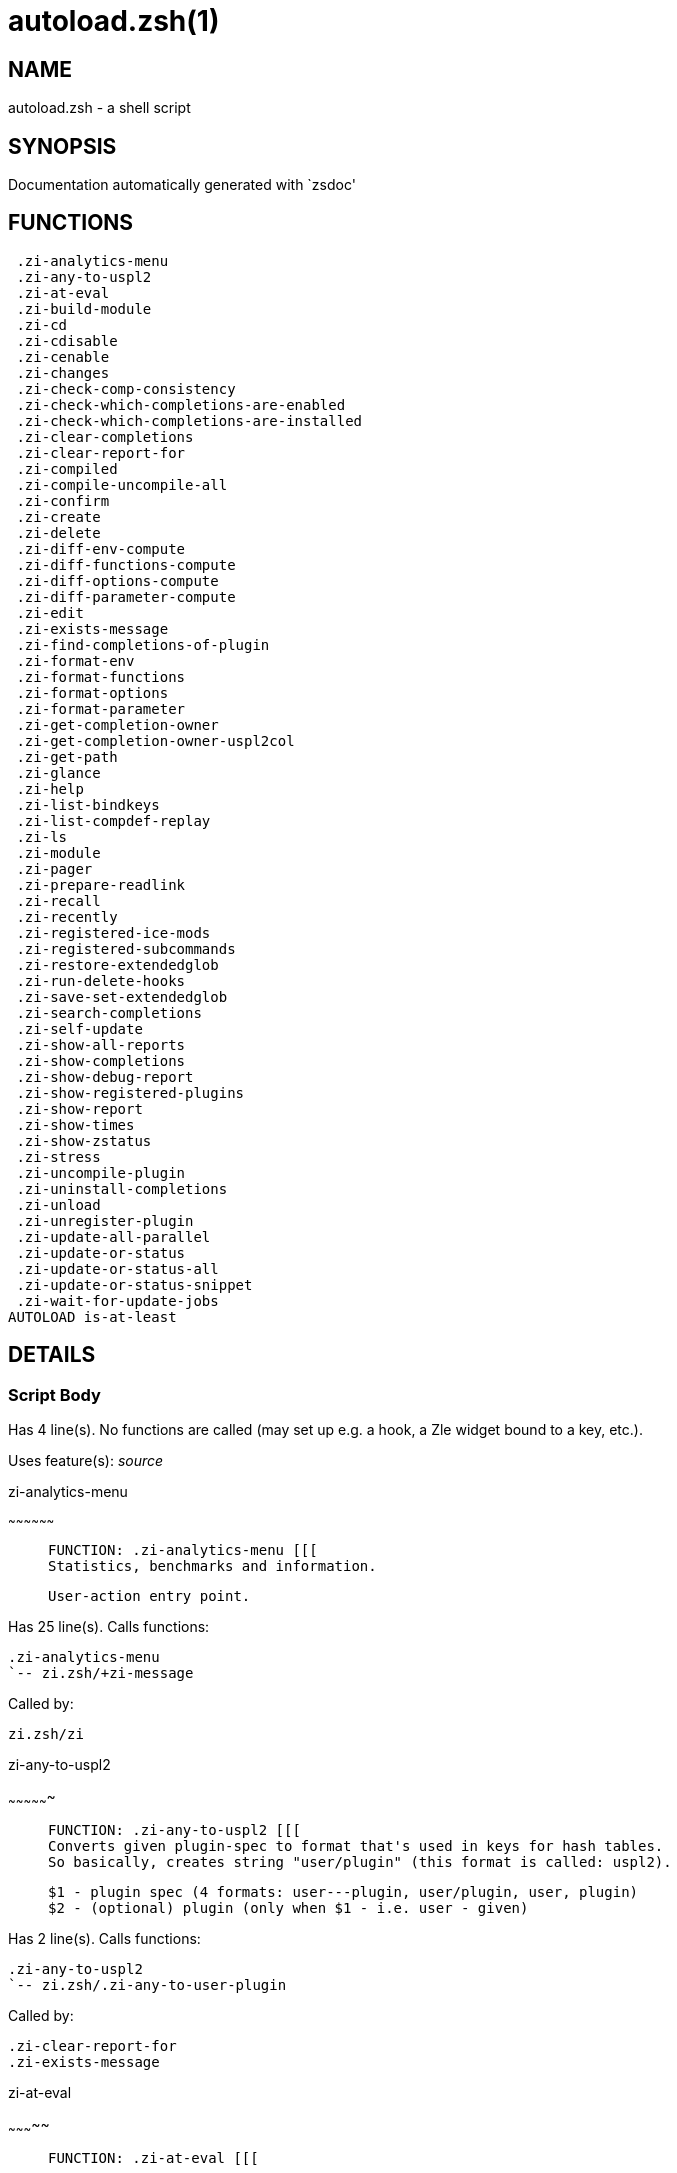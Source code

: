 autoload.zsh(1)
===============
:compat-mode!:

NAME
----
autoload.zsh - a shell script

SYNOPSIS
--------
Documentation automatically generated with `zsdoc'

FUNCTIONS
---------

 .zi-analytics-menu
 .zi-any-to-uspl2
 .zi-at-eval
 .zi-build-module
 .zi-cd
 .zi-cdisable
 .zi-cenable
 .zi-changes
 .zi-check-comp-consistency
 .zi-check-which-completions-are-enabled
 .zi-check-which-completions-are-installed
 .zi-clear-completions
 .zi-clear-report-for
 .zi-compiled
 .zi-compile-uncompile-all
 .zi-confirm
 .zi-create
 .zi-delete
 .zi-diff-env-compute
 .zi-diff-functions-compute
 .zi-diff-options-compute
 .zi-diff-parameter-compute
 .zi-edit
 .zi-exists-message
 .zi-find-completions-of-plugin
 .zi-format-env
 .zi-format-functions
 .zi-format-options
 .zi-format-parameter
 .zi-get-completion-owner
 .zi-get-completion-owner-uspl2col
 .zi-get-path
 .zi-glance
 .zi-help
 .zi-list-bindkeys
 .zi-list-compdef-replay
 .zi-ls
 .zi-module
 .zi-pager
 .zi-prepare-readlink
 .zi-recall
 .zi-recently
 .zi-registered-ice-mods
 .zi-registered-subcommands
 .zi-restore-extendedglob
 .zi-run-delete-hooks
 .zi-save-set-extendedglob
 .zi-search-completions
 .zi-self-update
 .zi-show-all-reports
 .zi-show-completions
 .zi-show-debug-report
 .zi-show-registered-plugins
 .zi-show-report
 .zi-show-times
 .zi-show-zstatus
 .zi-stress
 .zi-uncompile-plugin
 .zi-uninstall-completions
 .zi-unload
 .zi-unregister-plugin
 .zi-update-all-parallel
 .zi-update-or-status
 .zi-update-or-status-all
 .zi-update-or-status-snippet
 .zi-wait-for-update-jobs
AUTOLOAD is-at-least

DETAILS
-------

Script Body
~~~~~~~~~~~

Has 4 line(s). No functions are called (may set up e.g. a hook, a Zle widget bound to a key, etc.).

Uses feature(s): _source_

.zi-analytics-menu
~~~~~~~~~~~~~~~~~~

____
 
 FUNCTION: .zi-analytics-menu [[[
 Statistics, benchmarks and information.
 
 User-action entry point.
____

Has 25 line(s). Calls functions:

 .zi-analytics-menu
 `-- zi.zsh/+zi-message

Called by:

 zi.zsh/zi

.zi-any-to-uspl2
~~~~~~~~~~~~~~~~

____
 
 FUNCTION: .zi-any-to-uspl2 [[[
 Converts given plugin-spec to format that's used in keys for hash tables.
 So basically, creates string "user/plugin" (this format is called: uspl2).
 
 $1 - plugin spec (4 formats: user---plugin, user/plugin, user, plugin)
 $2 - (optional) plugin (only when $1 - i.e. user - given)
____

Has 2 line(s). Calls functions:

 .zi-any-to-uspl2
 `-- zi.zsh/.zi-any-to-user-plugin

Called by:

 .zi-clear-report-for
 .zi-exists-message

.zi-at-eval
~~~~~~~~~~~

____
 
 FUNCTION: .zi-at-eval [[[
____

Has 5 line(s). Calls functions:

 .zi-at-eval
 `-- zi.zsh/@zi-substitute

Uses feature(s): _eval_

Not called by script or any function (may be e.g. a hook, a Zle widget, etc.).

.zi-build-module
~~~~~~~~~~~~~~~~

____
 
 FUNCTION: .zi-build-module [[[
 Performs ./configure && make on the module and displays information how to load the module in .zshrc.
____

Has 40 line(s). Calls functions:

 .zi-build-module
 `-- zi.zsh/+zi-message

Called by:

 .zi-module

.zi-cd
~~~~~~

____
 
 FUNCTION: .zi-cd [[[
 Jumps to plugin's directory (in ❮ Zi ❯ home directory).
 
 User-action entry point.
 
 $1 - plugin spec (4 formats: user---plugin, user/plugin, user, plugin)
 $2 - plugin (only when $1 - i.e. user - given)
____

Has 15 line(s). Calls functions:

 .zi-cd
 `-- zi.zsh/+zi-message

Uses feature(s): _setopt_

Not called by script or any function (may be e.g. a hook, a Zle widget, etc.).

.zi-cdisable
~~~~~~~~~~~~

____
 
 FUNCTION: .zi-cdisable [[[
 Enables given installed completion.
 
 User-action entry point.
 
 $1 - e.g. "_mkdir" or "mkdir"
____

Has 27 line(s). Calls functions:

 .zi-cdisable

Called by:

 zi.zsh/zi

.zi-cenable
~~~~~~~~~~~

____
 
 FUNCTION: .zi-cenable [[[
 Disables given installed completion.
 
 User-action entry point.
 
 $1 - e.g. "_mkdir" or "mkdir"
____

Has 26 line(s). Calls functions:

 .zi-cenable

Called by:

 zi.zsh/zi

.zi-changes
~~~~~~~~~~~

____
 
 FUNCTION: .zi-changes [[[
 Shows `git log` of given plugin.
 
 User-action entry point.
 
 $1 - plugin spec (4 formats: user---plugin, user/plugin, user, plugin)
 $2 - plugin (only when $1 - i.e. user - given)
____

Has 6 line(s). Calls functions:

 .zi-changes
 |-- side.zsh/.zi-exists-physically-message
 `-- zi.zsh/.zi-any-to-user-plugin

Not called by script or any function (may be e.g. a hook, a Zle widget, etc.).

.zi-check-comp-consistency
~~~~~~~~~~~~~~~~~~~~~~~~~~

____
 
 FUNCTION: .zi-check-comp-consistency [[[
 ❮ Zi ❯ creates symlink for each installed completion.
 This function checks whether given completion (i.e. file like "_mkdir") is indeed a symlink.
 Backup file is a completion that is disabled - has the leading "_" removed.
 
 $1 - path to completion within plugin's directory
 $2 - path to backup file within plugin's directory
____

Has 11 line(s). Doesn't call other functions.

Called by:

 .zi-cdisable
 .zi-cenable

.zi-check-which-completions-are-enabled
~~~~~~~~~~~~~~~~~~~~~~~~~~~~~~~~~~~~~~~

____
 
 FUNCTION: .zi-check-which-completions-are-enabled [[[
 For each argument that each should be a path to completion
 within a plugin's dir, it checks whether that completion
 is disabled - returns 0 or 1 on corresponding positions in reply.
 
 Uninstalled completions will be reported as "0" - i.e. disabled
 
 $1, ... - path to completion within plugin's directory
____

Has 10 line(s). Doesn't call other functions.

Called by:

 .zi-show-report

.zi-check-which-completions-are-installed
~~~~~~~~~~~~~~~~~~~~~~~~~~~~~~~~~~~~~~~~~

____
 
 FUNCTION: .zi-check-which-completions-are-installed [[[
 For each argument that each should be a path to completion
 within a plugin's dir, it checks whether that completion
 is installed - returns 0 or 1 on corresponding positions in reply.
 
 $1, ... - path to completion within plugin's directory
____

Has 11 line(s). Doesn't call other functions.

Called by:

 .zi-show-report

.zi-clear-completions
~~~~~~~~~~~~~~~~~~~~~

____
 
 FUNCTION: .zi-clear-completions [[[
 Delete stray and improper completions.
 
 Completions live even when plugin isn't loaded - if they are
 installed and enabled.
 
 User-action entry point.
____

Has 35 line(s). Calls functions:

 .zi-clear-completions
 |-- side.zsh/.zi-any-colorify-as-uspl2
 `-- zi.zsh/+zi-message

Uses feature(s): _setopt_

Called by:

 zi.zsh/zi
 zi.zsh/.zi-prepare-home

.zi-clear-report-for
~~~~~~~~~~~~~~~~~~~~

____
 
 FUNCTION: .zi-clear-report-for [[[
 Clears all report data for given user/plugin. This is done by resetting all related global ZI_* hashes.
 
 $1 - plugin spec (4 formats: user---plugin, user/plugin, user, plugin)
 $2 - (optional) plugin (only when $1 - i.e. user - given)
____

Has 23 line(s). Calls functions:

 .zi-clear-report-for

Called by:

 .zi-unload
 additional.zsh/.zi-clear-debug-report

.zi-compiled
~~~~~~~~~~~~

____
 
 FUNCTION: .zi-compiled [[[
 Displays list of plugins that are compiled.
 
 User-action entry point.
____

Has 23 line(s). Calls functions:

 .zi-compiled
 |-- side.zsh/.zi-any-colorify-as-uspl2
 |-- zi.zsh/.zi-any-to-user-plugin
 `-- zi.zsh/+zi-message

Uses feature(s): _setopt_

Called by:

 zi.zsh/zi

.zi-compile-uncompile-all
~~~~~~~~~~~~~~~~~~~~~~~~~

____
 
 FUNCTION: .zi-compile-uncompile-all [[[
 Compiles or uncompiles all existing (on disk) plugins.
 
 User-action entry point.
____

Has 19 line(s). Calls functions:

 .zi-compile-uncompile-all
 |-- install.zsh/.zi-compile-plugin
 |-- side.zsh/.zi-any-colorify-as-uspl2
 `-- zi.zsh/.zi-any-to-user-plugin

Uses feature(s): _setopt_

Called by:

 zi.zsh/zi

.zi-confirm
~~~~~~~~~~~

____
 
 FUNCTION: .zi-confirm [[[
 Prints given question, waits for "y" key, evals given expression if "y" obtained
 
 $1 - question
 $2 - expression
____

Has 22 line(s). Doesn't call other functions.

Uses feature(s): _eval_, _read_

Called by:

 .zi-delete

.zi-create
~~~~~~~~~~

____
 
 FUNCTION: .zi-create [[[
 Creates a plugin, also on Github (if not "_local/name" plugin).
 
 User-action entry point.
 
 $1 - (optional) plugin spec (4 formats: user---plugin, user/plugin, user, plugin)
 $2 - (optional) plugin (only when $1 - i.e. user - given)
____

Has 99 line(s). Calls functions:

 .zi-create
 |-- side.zsh/.zi-any-colorify-as-uspl2
 |-- side.zsh/.zi-exists-physically
 `-- zi.zsh/.zi-any-to-user-plugin

Uses feature(s): _autoload_, _setopt_, _vared_

Not called by script or any function (may be e.g. a hook, a Zle widget, etc.).

.zi-delete
~~~~~~~~~~

____
 
 FUNCTION: .zi-delete [[[
 Deletes plugin's or snippet's directory (in ❮ Zi ❯ home directory).
 
 User-action entry point.
 
 $1 - snippet URL or plugin spec (4 formats: user---plugin, user/plugin, user, plugin)
 $2 - plugin (only when $1 - i.e. user - given)
____

Has 93 line(s). Calls functions:

 .zi-delete
 |-- side.zsh/.zi-compute-ice
 |-- zi.zsh/.zi-any-to-user-plugin
 |-- zi.zsh/.zi-parse-opts
 `-- zi.zsh/+zi-prehelp-usage-message

Uses feature(s): _setopt_

Not called by script or any function (may be e.g. a hook, a Zle widget, etc.).

.zi-diff-env-compute
~~~~~~~~~~~~~~~~~~~~

____
 
 FUNCTION: .zi-diff-env-compute [[[
 Computes ZI_PATH, ZI_FPATH that hold (f)path components
 added by plugin. Uses data gathered earlier by .zi-diff-env().
 
 $1 - user/plugin
____

Has 28 line(s). Doesn't call other functions.

Uses feature(s): _setopt_

Called by:

 .zi-show-report
 .zi-unload

.zi-diff-functions-compute
~~~~~~~~~~~~~~~~~~~~~~~~~~

____
 
 FUNCTION: .zi-diff-functions-compute [[[
 Computes FUNCTIONS that holds new functions added by plugin.
 Uses data gathered earlier by .zi-diff-functions().
 
 $1 - user/plugin
____

Has 16 line(s). Doesn't call other functions.

Uses feature(s): _setopt_

Called by:

 .zi-show-report
 .zi-unload

.zi-diff-options-compute
~~~~~~~~~~~~~~~~~~~~~~~~

____
 
 FUNCTION: .zi-diff-options-compute [[[
 Computes OPTIONS that holds options changed by plugin.
 Uses data gathered earlier by .zi-diff-options().
 
 $1 - user/plugin
____

Has 16 line(s). Doesn't call other functions.

Uses feature(s): _setopt_

Called by:

 .zi-show-report
 .zi-unload

.zi-diff-parameter-compute
~~~~~~~~~~~~~~~~~~~~~~~~~~

____
 
 FUNCTION: .zi-diff-parameter-compute [[[
 Computes ZI_PARAMETERS_PRE, ZI_PARAMETERS_POST that hold
 parameters created or changed (their type) by plugin. Uses
 data gathered earlier by .zi-diff-parameter().
 
 $1 - user/plugin
____

Has 27 line(s). Doesn't call other functions.

Uses feature(s): _setopt_

Called by:

 .zi-show-report
 .zi-unload

.zi-edit
~~~~~~~~

____
 
 FUNCTION: .zi-edit [[[
 Runs $EDITOR on source of given plugin. If the variable is not set then defaults to `code'.
 
 User-action entry point.
 
 $1 - plugin spec (4 formats: user---plugin, user/plugin, user, plugin)
 $2 - plugin (only when $1 - i.e. user - given)
____

Has 19 line(s). Calls functions:

 .zi-edit
 `-- side.zsh/.zi-compute-ice

Not called by script or any function (may be e.g. a hook, a Zle widget, etc.).

.zi-exists-message
~~~~~~~~~~~~~~~~~~

____
 
 FUNCTION: .zi-exists-message [[[
 Checks if plugin is loaded. Testable. Also outputs error message if plugin is not loaded.
 
 $1 - plugin spec (4 formats: user---plugin, user/plugin, user, plugin)
 $2 - (optional) plugin (only when $1 - i.e. user - given)
____

Has 7 line(s). Calls functions:

 .zi-exists-message
 `-- side.zsh/.zi-any-colorify-as-uspl2

Called by:

 .zi-show-report
 .zi-unload

.zi-find-completions-of-plugin
~~~~~~~~~~~~~~~~~~~~~~~~~~~~~~

____
 
 FUNCTION: .zi-find-completions-of-plugin [[[
 Searches for completions owned by given plugin.
 Returns them in `reply' array.
 
 $1 - plugin spec (4 formats: user---plugin, user/plugin, user, plugin)
 $2 - plugin (only when $1 - i.e. user - given)
____

Has 5 line(s). Calls functions:

 .zi-find-completions-of-plugin
 `-- zi.zsh/.zi-any-to-user-plugin

Uses feature(s): _setopt_

Called by:

 .zi-show-report

.zi-format-env
~~~~~~~~~~~~~~

____
 
 FUNCTION: .zi-format-env [[[
 Creates one-column text about FPATH or PATH elements added when given plugin was loaded.
 
 $1 - user/plugin (i.e. uspl2 format of plugin-spec)
 $2 - if 1, then examine PATH, if 2, then examine FPATH
____

Has 15 line(s). Doesn't call other functions.

Called by:

 .zi-show-report

.zi-format-functions
~~~~~~~~~~~~~~~~~~~~

____
 
 FUNCTION: .zi-format-functions [[[
 Creates a one or two columns text with functions created by given plugin.
 
 $1 - user/plugin (i.e. uspl2 format of plugin-spec)
____

Has 34 line(s). Doesn't call other functions.

Called by:

 .zi-show-report

.zi-format-options
~~~~~~~~~~~~~~~~~~

____
 
 FUNCTION: .zi-format-options [[[
 Creates one-column text about options that changed when plugin "$1" was loaded.
 
 $1 - user/plugin (i.e. uspl2 format of plugin-spec)
____

Has 19 line(s). Calls functions:

 .zi-format-options

Called by:

 .zi-show-report

.zi-format-parameter
~~~~~~~~~~~~~~~~~~~~

____
 
 FUNCTION: .zi-format-parameter [[[
 Creates one column text that lists global parameters that changed when the given plugin was loaded.
 
 $1 - user/plugin (i.e. uspl2 format of plugin-spec)
____

Has 29 line(s). Doesn't call other functions.

Uses feature(s): _setopt_

Called by:

 .zi-show-report

.zi-get-completion-owner
~~~~~~~~~~~~~~~~~~~~~~~~

____
 
 FUNCTION: .zi-get-completion-owner [[[
 Returns "user---plugin" string (uspl1 format) of plugin that owns given completion.
 
 Both :A and readlink will be used, then readlink's output if results differ. Readlink might not be available.
 
 :A will read the link "twice" and give the final repository
 directory, possibly without username in the uspl format; readlink will read the link "once"
 
 $1 - absolute path to completion file (in COMPLETIONS_DIR)
 $2 - readlink command (":" or "readlink")
____

Has 20 line(s). Doesn't call other functions.

Uses feature(s): _setopt_

Called by:

 .zi-clear-completions
 .zi-get-completion-owner-uspl2col
 .zi-show-completions

.zi-get-completion-owner-uspl2col
~~~~~~~~~~~~~~~~~~~~~~~~~~~~~~~~~

____
 
 FUNCTION: .zi-get-completion-owner-uspl2col [[[
 For shortening of code - returns colorized plugin name
 that owns given completion.
 
 $1 - absolute path to completion file (in COMPLETIONS_DIR)
 $2 - readlink command (":" or "readlink")
____

Has 2 line(s). Calls functions:

 .zi-get-completion-owner-uspl2col
 `-- side.zsh/.zi-any-colorify-as-uspl2

Called by:

 .zi-cdisable
 .zi-cenable

.zi-get-path
~~~~~~~~~~~~

____
 
 FUNCTION: .zi-get-path [[[
 Returns path of given ID-string, which may be a plugin-spec (like "user/plugin" or "user" "plugin"), an absolute path
 ("%" "/home/..." and also "%SNIPPETS/..." etc.), or a plugin nickname (i.e. id-as'' ice-mod), or a snippet nickname.
____

Has 5 line(s). Calls functions:

 .zi-get-path
 `-- zi.zsh/.zi-get-object-path

Uses feature(s): _setopt_

Called by:

 .zi-cd
 .zi-uninstall-completions

.zi-glance
~~~~~~~~~~

____
 
 FUNCTION: .zi-glance [[[
 Shows colorized source code of plugin. Is able to use pygmentize,
 highlight, GNU source-highlight.
 
 User-action entry point.
 
 $1 - plugin spec (4 formats: user---plugin, user/plugin, user, plugin)
 $2 - plugin (only when $1 - i.e. user - given)
____

Has 37 line(s). Calls functions:

 .zi-glance
 |-- side.zsh/.zi-exists-physically-message
 |-- side.zsh/.zi-first
 |-- zi.zsh/.zi-any-to-user-plugin
 `-- zi.zsh/+zi-message

Not called by script or any function (may be e.g. a hook, a Zle widget, etc.).

.zi-help
~~~~~~~~

____
 
 FUNCTION: .zi-help [[[
 Shows usage information.
 
 User-action entry point.
____

Has 30 line(s). Calls functions:

 .zi-help
 `-- zi.zsh/+zi-message

Called by:

 zi.zsh/zi

.zi-list-bindkeys
~~~~~~~~~~~~~~~~~

____
 
 FUNCTION: .zi-list-bindkeys [[[
____

Has 39 line(s). Calls functions:

 .zi-list-bindkeys
 `-- side.zsh/.zi-any-colorify-as-uspl2

Called by:

 zi.zsh/zi

.zi-list-compdef-replay
~~~~~~~~~~~~~~~~~~~~~~~

____
 
 FUNCTION: .zi-list-compdef-replay [[[
 Shows recorded compdefs (called by plugins loaded earlier). Plugins often call `compdef' hoping
 for `compinit' being already ran. ❮ Zi ❯ solves this by recording compdefs.
 
 User-action entry point.
____

Has 5 line(s). Doesn't call other functions.

Called by:

 zi.zsh/zi

.zi-ls
~~~~~~

____
 
 FUNCTION: .zi-ls [[[
____

Has 22 line(s). Doesn't call other functions.

Called by:

 zi.zsh/zi

.zi-module
~~~~~~~~~~

____
 
 FUNCTION: .zi-module [[[
 Function that has sub-commands passed as long-options (with two dashes, --).
 It's an attempt to plugin only this one function into `zi' function
 defined in zi.zsh, to not make this file longer than it's needed.
____

Has 33 line(s). Calls functions:

 .zi-module
 |-- is-at-least
 `-- zi.zsh/+zi-message

Uses feature(s): _autoload_, _is-at-least_

Called by:

 .zi-build-module
 side.zsh/.zi-check-module
 zi.zsh/zi

.zi-pager
~~~~~~~~~

____
 
 FUNCTION: .zi-pager [[[
____

Has 27 line(s). Doesn't call other functions.

Uses feature(s): _setopt_

Called by:

 .zi-glance
 .zi-self-update
 .zi-update-or-status

.zi-prepare-readlink
~~~~~~~~~~~~~~~~~~~~

____
 
 FUNCTION: .zi-prepare-readlink [[[
 Prepares readlink command, used for establishing completion's owner.
 
 $REPLY = ":" or "readlink"
____

Has 4 line(s). Doesn't call other functions.

Uses feature(s): _type_

Called by:

 .zi-cdisable
 .zi-cenable
 .zi-clear-completions
 .zi-show-completions

.zi-recall
~~~~~~~~~~

____
 
 FUNCTION: .zi-recall [[[
____

Has 34 line(s). Calls functions:

 .zi-recall
 |-- side.zsh/.zi-compute-ice
 `-- zi.zsh/+zi-deploy-message

Uses feature(s): _setopt_

Not called by script or any function (may be e.g. a hook, a Zle widget, etc.).

.zi-recently
~~~~~~~~~~~~

____
 
 FUNCTION: .zi-recently [[[
 Shows plugins that obtained commits in specified past time.
 
 User-action entry point.
 
 $1 - time spec, e.g. "1 week"
____

Has 23 line(s). Calls functions:

 .zi-recently
 `-- side.zsh/.zi-any-colorify-as-uspl2

Uses feature(s): _setopt_

Called by:

 zi.zsh/zi

.zi-registered-ice-mods
~~~~~~~~~~~~~~~~~~~~~~~

____
 
 FUNCTION: .zi-registered-ice-mods [[[
 Shows all registerted ice-modifiers.
 Internal and registered by annex.
 
 User-action entry point.
____

Has 4 line(s). Calls functions:

 .zi-registered-ice-mods
 `-- zi.zsh/+zi-message

Called by:

 zi.zsh/zi

.zi-registered-subcommands
~~~~~~~~~~~~~~~~~~~~~~~~~~

____
 
 FUNCTION: .zi-registered-subcommands [[[
 Shows subcommands registered by annex.
 
 User-action entry point.
____

Has 13 line(s). Calls functions:

 .zi-registered-subcommands
 `-- zi.zsh/+zi-message

Called by:

 zi.zsh/zi

.zi-restore-extendedglob
~~~~~~~~~~~~~~~~~~~~~~~~

____
 
 FUNCTION: .zi-restore-extendedglob [[[
 Restores extendedglob-option from state saved earlier.
____

Has 1 line(s). Doesn't call other functions.

Uses feature(s): _setopt_

Called by:

 .zi-format-options
 .zi-unload

.zi-run-delete-hooks
~~~~~~~~~~~~~~~~~~~~

____
 
 FUNCTION: .zi-run-delete-hooks [[[
____

Has 17 line(s). Calls functions:

 .zi-run-delete-hooks
 `-- side.zsh/.zi-countdown

Uses feature(s): _eval_

Not called by script or any function (may be e.g. a hook, a Zle widget, etc.).

.zi-save-set-extendedglob
~~~~~~~~~~~~~~~~~~~~~~~~~

____
 
 FUNCTION: .zi-save-set-extendedglob [[[
 Enables extendedglob-option first saving if it was already
 enabled, for restoration of this state later.
____

Has 2 line(s). Doesn't call other functions.

Uses feature(s): _setopt_

Called by:

 .zi-format-options
 .zi-unload

.zi-search-completions
~~~~~~~~~~~~~~~~~~~~~~

____
 
 FUNCTION: .zi-search-completions [[[
 While .zi-show-completions() shows what completions are
 installed, this functions searches through all plugin dirs
 showing what's available in general (for installation).
 
 User-action entry point.
____

Has 39 line(s). Calls functions:

 .zi-search-completions
 `-- side.zsh/.zi-any-colorify-as-uspl2

Uses feature(s): _setopt_

Called by:

 zi.zsh/zi

.zi-self-update
~~~~~~~~~~~~~~~

____
 
 FUNCTION: .zi-self-update [[[
 Updates ❮ Zi ❯ code (does a git pull).
 
 User-action entry point.
____

Has 43 line(s). Calls functions:

 .zi-self-update
 |-- zi.zsh/.zi-get-mtime-into
 `-- zi.zsh/+zi-message

Uses feature(s): _setopt_, _source_, _zcompile_

Called by:

 .zi-update-or-status-all
 zi.zsh/zi

.zi-show-all-reports
~~~~~~~~~~~~~~~~~~~~

____
 
 FUNCTION: .zi-show-all-reports [[[
 Displays reports of all loaded plugins.
 
 User-action entry point.
____

Has 5 line(s). Calls functions:

 .zi-show-all-reports

Called by:

 zi.zsh/zi

.zi-show-completions
~~~~~~~~~~~~~~~~~~~~

____
 
 FUNCTION: .zi-show-completions [[[
 Display installed (enabled and disabled), completions. Detect
 stray and improper ones.
 
 Completions live even when plugin isn't loaded - if they are
 installed and enabled.
 
 User-action entry point.
____

Has 62 line(s). Calls functions:

 .zi-show-completions
 `-- side.zsh/.zi-any-colorify-as-uspl2

Uses feature(s): _setopt_

Called by:

 zi.zsh/zi

.zi-show-debug-report
~~~~~~~~~~~~~~~~~~~~~

____
 
 FUNCTION: .zi-show-debug-report [[[
 Displays dtrace report (data recorded in interactive session).
 
 User-action entry point.
____

Has 1 line(s). Calls functions:

 .zi-show-debug-report

Called by:

 zi.zsh/zi

.zi-show-registered-plugins
~~~~~~~~~~~~~~~~~~~~~~~~~~~

____
 
 FUNCTION: .zi-show-registered-plugins [[[
 Lists loaded plugins (subcommands list, loaded).
 
 User-action entry point.
____

Has 19 line(s). Calls functions:

 .zi-show-registered-plugins
 `-- side.zsh/.zi-any-colorify-as-uspl2

Uses feature(s): _setopt_

Called by:

 zi.zsh/zi

.zi-show-report
~~~~~~~~~~~~~~~

____
 
 FUNCTION: .zi-show-report [[[
 Displays report of the plugin given.
 
 User-action entry point.
 
 $1 - plugin spec (4 formats: user---plugin, user/plugin, user (+ plugin in $2), plugin)
 $2 - plugin (only when $1 - i.e. user - given)
____

Has 66 line(s). Calls functions:

 .zi-show-report
 |-- zi.zsh/.zi-any-to-user-plugin
 `-- zi.zsh/+zi-message

Uses feature(s): _setopt_

Called by:

 .zi-show-all-reports
 .zi-show-debug-report
 zi.zsh/zi

.zi-show-times
~~~~~~~~~~~~~~

____
 
 FUNCTION: .zi-show-times [[[
 Shows loading times of all loaded plugins.
 
 User-action entry point.
____

Has 55 line(s). Calls functions:

 .zi-show-times
 `-- side.zsh/.zi-any-colorify-as-uspl2

Uses feature(s): _setopt_

Called by:

 zi.zsh/zi

.zi-show-zstatus
~~~~~~~~~~~~~~~~

____
 
 FUNCTION: .zi-show-zstatus [[[
 Shows ❮ Zi ❯ status, i.e. number of loaded plugins,
 of available completions, etc.
 
 User-action entry point.
____

Has 48 line(s). Calls functions:

 .zi-show-zstatus
 `-- zi.zsh/+zi-message

Uses feature(s): _setopt_

Called by:

 zi.zsh/zi

.zi-stress
~~~~~~~~~~

____
 
 FUNCTION: .zi-stress [[[
 Compiles plugin with various options on and off to see how well the code is written. The options are:
 
 NO_SHORT_LOOPS, IGNORE_BRACES, IGNORE_CLOSE_BRACES, SH_GLOB, CSH_JUNKIE_QUOTES, NO_MULTI_FUNC_DEF.
 
 User-action entry point.
 
 $1 - plugin spec (4 formats: user---plugin, user/plugin, user, plugin)
 $2 - plugin (only when $1 - i.e. user - given)
____

Has 31 line(s). Calls functions:

 .zi-stress
 |-- side.zsh/.zi-exists-physically-message
 |-- side.zsh/.zi-first
 `-- zi.zsh/.zi-any-to-user-plugin

Uses feature(s): _setopt_, _zcompile_

Not called by script or any function (may be e.g. a hook, a Zle widget, etc.).

.zi-uncompile-plugin
~~~~~~~~~~~~~~~~~~~~

____
 
 FUNCTION: .zi-uncompile-plugin [[[
 Uncompiles given plugin.
 
 User-action entry point.
 
 $1 - plugin spec (4 formats: user---plugin, user/plugin, user (+ plugin in $2), plugin)
 $2 - plugin (only when $1 - i.e. user - given)
____

Has 19 line(s). Calls functions:

 .zi-uncompile-plugin
 |-- side.zsh/.zi-any-colorify-as-uspl2
 |-- zi.zsh/.zi-any-to-user-plugin
 `-- zi.zsh/+zi-message

Uses feature(s): _setopt_

Called by:

 .zi-compile-uncompile-all
 zi.zsh/zi

.zi-uninstall-completions
~~~~~~~~~~~~~~~~~~~~~~~~~

____
 
 FUNCTION: .zi-uninstall-completions [[[
 Removes all completions of given plugin from Zshell (i.e. from FPATH).
 The FPATH is typically `~/.zi/completions/'.
 
 $1 - plugin spec (4 formats: user---plugin, user/plugin, user, plugin)
 $2 - plugin (only when $1 - i.e. user - given)
____

Has 39 line(s). Calls functions:

 .zi-uninstall-completions
 |-- install.zsh/.zi-compinit
 |-- install.zsh/.zi-forget-completion
 `-- zi.zsh/+zi-message

Uses feature(s): _setopt_, _source_

Called by:

 zi.zsh/zi

.zi-unload
~~~~~~~~~~

____
 
 FUNCTION: .zi-unload [[[
 0. Call the Zsh Plugin's Standard *_plugin_unload function
 0. Call the code provided by the Zsh Plugin's Standard @zsh-plugin-run-at-update
 1. Delete bindkeys (...)
 2. Delete Zstyles
 3. Restore options
 4. Remove aliases
 5. Restore Zle state
 6. Unfunction functions (created by plugin)
 7. Clean-up FPATH and PATH
 8. Delete created variables
 9. Forget the plugin
 
 User-action entry point.
 
 $1 - plugin spec (4 formats: user---plugin, user/plugin, user, plugin)
 $2 - plugin (only when $1 - i.e. user - given)
____

Has 380 line(s). Calls functions:

 .zi-unload
 |-- additional.zsh/.zi-clear-debug-report
 |-- side.zsh/.zi-any-colorify-as-uspl2
 |-- zi.zsh/.zi-any-to-user-plugin
 `-- zi.zsh/+zi-message

Uses feature(s): _alias_, _bindkey_, _eval_, _setopt_, _unalias_, _unfunction_, _zle_, _zstyle_

Called by:

 additional.zsh/.zi-debug-unload
 zi.zsh/zi
 zi.zsh/.zi-run-task

.zi-unregister-plugin
~~~~~~~~~~~~~~~~~~~~~

____
 
 FUNCTION: .zi-unregister-plugin [[[
 Removes the plugin from ZI_REGISTERED_PLUGINS array and from the
 zsh_loaded_plugins array (managed according to the plugin standard)
____

Has 5 line(s). Calls functions:

 .zi-unregister-plugin
 `-- zi.zsh/.zi-any-to-user-plugin

Called by:

 .zi-unload

.zi-update-all-parallel
~~~~~~~~~~~~~~~~~~~~~~~

____
 
 FUNCTION: .zi-update-in-parallel [[[
____

Has 63 line(s). Calls functions:

 .zi-update-all-parallel
 |-- side.zsh/.zi-any-colorify-as-uspl2
 |-- zi.zsh/.zi-any-to-user-plugin
 `-- zi.zsh/+zi-message

Uses feature(s): _setopt_

Called by:

 .zi-update-or-status-all

.zi-update-or-status
~~~~~~~~~~~~~~~~~~~~

____
 
 FUNCTION: .zi-update-or-status [[[
 Updates (git pull) or does `git status' for given plugin.
 
 User-action entry point.
 
 $1 - "status" for status, other for update
 $2 - plugin spec (4 formats: user---plugin, user/plugin, user (+ plugin in $2), plugin)
 $3 - plugin (only when $1 - i.e. user - given)
____

Has 279 line(s). Calls functions:

 .zi-update-or-status
 |-- install.zsh/.zi-get-latest-gh-r-url-part
 |-- install.zsh/.zi-setup-plugin-dir
 |-- side.zsh/.zi-any-colorify-as-uspl2
 |-- side.zsh/.zi-compute-ice
 |-- side.zsh/.zi-exists-physically
 |-- side.zsh/.zi-exists-physically-message
 |-- side.zsh/.zi-store-ices
 |-- side.zsh/.zi-two-paths
 |-- zi.zsh/.zi-any-to-user-plugin
 |-- zi.zsh/+zi-message
 `-- zi.zsh/.zi-set-m-func

Uses feature(s): _kill_, _setopt_, _source_, _trap_, _wait_

Called by:

 .zi-update-all-parallel
 .zi-update-or-status-all
 zi.zsh/zi

.zi-update-or-status-all
~~~~~~~~~~~~~~~~~~~~~~~~

____
 
 FUNCTION: .zi-update-or-status-all [[[
 Updates (git pull) or does `git status` for all existing plugins.
 This includes also plugins that are not loaded into Zsh (but exist
 on disk). Also updates (i.e. redownloads) snippets.
 
 User-action entry point.
____

Has 103 line(s). Calls functions:

 .zi-update-or-status-all
 |-- install.zsh/.zi-compinit
 |-- side.zsh/.zi-any-colorify-as-uspl2
 |-- zi.zsh/.zi-any-to-user-plugin
 |-- zi.zsh/.zi-get-mtime-into
 `-- zi.zsh/+zi-message

Uses feature(s): _setopt_, _source_

Called by:

 zi.zsh/zi

.zi-update-or-status-snippet
~~~~~~~~~~~~~~~~~~~~~~~~~~~~

____
 
 FUNCTION: .zi-update-or-status-snippet [[[
 
 Implements update or status operation for snippet given by URL.
 
 $1 - "status" or "update"
 $2 - snippet URL
____

Has 28 line(s). Calls functions:

 .zi-update-or-status-snippet
 |-- install.zsh/.zi-update-snippet
 `-- side.zsh/.zi-compute-ice

Uses feature(s): _source_

Called by:

 .zi-update-all-parallel
 .zi-update-or-status-all
 .zi-update-or-status

.zi-wait-for-update-jobs
~~~~~~~~~~~~~~~~~~~~~~~~

____
 
 ]]]
 FUNCTION: .zi-wait-for-update-jobs [[[
____

Has 14 line(s). Calls functions:

 .zi-wait-for-update-jobs
 `-- zi.zsh/+zi-message

Uses feature(s): _wait_

Called by:

 .zi-update-all-parallel

is-at-least
~~~~~~~~~~~

____
 
 
 Test whether $ZSH_VERSION (or some value of your choice, if a second argument
 is provided) is greater than or equal to x.y.z-r (in argument one). In fact,
 it'll accept any dot/dash-separated string of numbers as its second argument
 and compare it to the dot/dash-separated first argument. Leading non-number
 parts of a segment (such as the "zefram" in 3.1.2-zefram4) are not considered
 when the comparison is done; only the numbers matter. Any left-out segments
 in the first argument that are present in the version string compared are
 considered as zeroes, eg 3 == 3.0 == 3.0.0 == 3.0.0.0 and so on.
 
____

Has 56 line(s). Doesn't call other functions.

Called by:

 .zi-module

